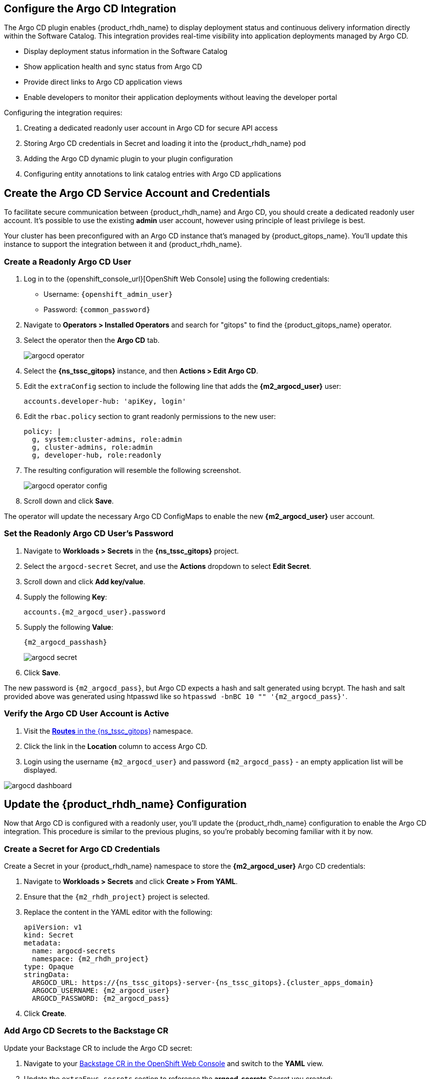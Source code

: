 == Configure the Argo CD Integration

The Argo CD plugin enables {product_rhdh_name} to display deployment status and continuous delivery information directly within the Software Catalog. This integration provides real-time visibility into application deployments managed by Argo CD.

* Display deployment status information in the Software Catalog
* Show application health and sync status from Argo CD
* Provide direct links to Argo CD application views
* Enable developers to monitor their application deployments without leaving the developer portal

Configuring the integration requires:

. Creating a dedicated readonly user account in Argo CD for secure API access
. Storing Argo CD credentials in Secret and loading it into the {product_rhdh_name} pod
. Adding the Argo CD dynamic plugin to your plugin configuration
. Configuring entity annotations to link catalog entries with Argo CD applications

== Create the Argo CD Service Account and Credentials

To facilitate secure communication between {product_rhdh_name} and Argo CD, you should create a dedicated readonly user account. It's possible to use the existing *admin* user account, however using principle of least privilege is best.

Your cluster has been preconfigured with an Argo CD instance that's managed by {product_gitops_name}. You'll update this instance to support the integration between it and {product_rhdh_name}.

=== Create a Readonly Argo CD User

. Log in to the {openshift_console_url}[OpenShift Web Console] using the following credentials:
  * Username: `{openshift_admin_user}`
  * Password: `{common_password}`
. Navigate to *Operators > Installed Operators* and search for "gitops" to find the {product_gitops_name} operator.
. Select the operator then the *Argo CD* tab.
+
image::setup-rhdh/argocd-operator.png[]
. Select the *{ns_tssc_gitops}* instance, and then *Actions > Edit Argo CD*.
. Edit the `extraConfig` section to include the following line that adds the *{m2_argocd_user}* user:
+
[source,yaml,role=execute,subs=attributes+]
----
accounts.developer-hub: 'apiKey, login'
----
. Edit the `rbac.policy` section to grant readonly permissions to the new user:
+
[source,yaml,role=execute,subs=attributes+]
----
policy: |
  g, system:cluster-admins, role:admin
  g, cluster-admins, role:admin
  g, developer-hub, role:readonly
----
. The resulting configuration will resemble the following screenshot.
+
image::setup-rhdh/argocd-operator-config.png[]
. Scroll down and click *Save*.

The operator will update the necessary Argo CD ConfigMaps to enable the new *{m2_argocd_user}* user account. 

=== Set the Readonly Argo CD User's Password

. Navigate to *Workloads > Secrets* in the *{ns_tssc_gitops}* project.
. Select the `argocd-secret` Secret, and use the *Actions* dropdown to select *Edit Secret*.
. Scroll down and click *Add key/value*.
. Supply the following *Key*:
+
[source,yaml,role=execute,subs=attributes+]
----
accounts.{m2_argocd_user}.password
----
. Supply the following *Value*:
+
[source,yaml,role=execute,subs=attributes+]
----
{m2_argocd_passhash}
----
+
image::setup-rhdh/argocd-secret.png[]
. Click *Save*.

The new password is `{m2_argocd_pass}`, but Argo CD expects a hash and salt generated using bcrypt. The hash and salt provided above was generated using htpasswd like so `htpasswd -bnBC 10 "" '{m2_argocd_pass}'`.

=== Verify the Argo CD User Account is Active

. Visit the https://console-openshift-console.{cluster_apps_domain}/k8s/ns/tssc-gitops/route.openshift.io~v1~Route[*Routes* in the {ns_tssc_gitops}] namespace.
. Click the link in the *Location* column to access Argo CD.
. Login using the username `{m2_argocd_user}` and password `{m2_argocd_pass}` - an empty application list will be displayed.

image::setup-rhdh/argocd-dashboard.png[]

== Update the {product_rhdh_name} Configuration

Now that Argo CD is configured with a readonly user, you'll update the {product_rhdh_name} configuration to enable the Argo CD integration. This procedure is similar to the previous plugins, so you're probably becoming familiar with it by now.

=== Create a Secret for Argo CD Credentials

Create a Secret in your {product_rhdh_name} namespace to store the *{m2_argocd_user}* Argo CD credentials:

. Navigate to *Workloads > Secrets* and click *Create > From YAML*.
. Ensure that the `{m2_rhdh_project}` project is selected.
. Replace the content in the YAML editor with the following:
+
[source,yaml,role=execute,subs=attributes+]
----
apiVersion: v1
kind: Secret
metadata:
  name: argocd-secrets
  namespace: {m2_rhdh_project}
type: Opaque
stringData:
  ARGOCD_URL: https://{ns_tssc_gitops}-server-{ns_tssc_gitops}.{cluster_apps_domain}
  ARGOCD_USERNAME: {m2_argocd_user}
  ARGOCD_PASSWORD: {m2_argocd_pass}
----
. Click *Create*.

=== Add Argo CD Secrets to the Backstage CR

Update your Backstage CR to include the Argo CD secret:

. Navigate to your https://console-openshift-console.{cluster_apps_domain}/k8s/ns/{m2_rhdh_project}/rhdh.redhat.com~v1alpha3~Backstage/rhdh[Backstage CR in the OpenShift Web Console] and switch to the *YAML* view.
. Update the `extraEnvs.secrets` section to reference the *argocd-secrets* Secret you created:
+
[source,yaml,role=execute,subs=attributes+]
----
extraEnvs:
  secrets:
    - name: {m2_keycloak_secret_name}
    - name: gitlab-secrets
    # Inject the ARGOCD_URL, ARGOCD_USERNAME, 
    # and ARGOCD_PASSWORD into the pod as environment variables
    - name: argocd-secrets
----
. Click *Save*.

=== Enable the Argo CD Dynamic Plugin

Enable the Argo CD plugin by updating your *{m2_rhdh_plugins_cm_name}* ConfigMap:

. Navigate to *Workloads > ConfigMaps* and click on `{m2_rhdh_plugins_cm_name}`.
. Click *Edit ConfigMap*.
. Update the `dynamic-plugins.yaml` content to include the Argo CD plugin:
+
[source,yaml,role=execute,subs=attributes+]
----
- package: ./dynamic-plugins/dist/roadiehq-backstage-plugin-argo-cd-backend-dynamic
  disabled: false
- package: ./dynamic-plugins/dist/backstage-community-plugin-redhat-argocd
  disabled: false
----
+
[NOTE]
====
Verify that your indentation is correct by aligning it with the existing plugins.
====
. Click *Save*.

=== Configure the Argo CD Plugin 

Update your *app-config.yaml* to include Argo CD integration configuration:

. Navigate to *Workloads > ConfigMaps* and click on `{m2_rhdh_cm_name}`.
. Click *Edit ConfigMap*.
. Add the following `argocd` configuration at the root level of the *app-config.yaml*, at the same indentation level as the `catalog` and `integrations` keys:
+
[source,yaml,role=execute,subs=attributes+]
----
argocd:
  appLocatorMethods:
    - type: config
      instances:
        - name: argocd
          url: ${ARGOCD_URL}
          username: ${ARGOCD_USERNAME}
          password: ${ARGOCD_PASSWORD}
----
. Click *Save* to update the *app-config.yaml*.

Wait for the new Backstage pod to start, and check the *backstage-backend* logs for the Argo CD plugin initializing messages.

image::setup-rhdh/argocd-plugin-logs.png[]

== Configure Entity Annotations

For entities to display Argo CD information, they must include the appropriate annotation linking them to their corresponding Argo CD applications.

Add the following annotation to your `catalog-info.yaml` files or entity definitions:

[source,yaml,role=execute,subs=attributes+]
----
metadata:
  annotations:
    argocd/app-selector: app.kubernetes.io/name=YOUR_APP_NAME
----

[NOTE]
====
Replace `YOUR_APP_NAME` with the actual application name used in your Argo CD application labels. The selector should match the labels configured on your Argo CD applications.
====

== Verify Argo CD Integration

After the new Backstage pod has started:

. Check the Backstage pod logs to confirm successful connection to Argo CD.
. Log in to your {product_rhdh_name} instance.
. Navigate to the *Catalog* and select a component that has the `argocd/app-selector` annotation.
. You should now see a *CD* tab in the component view displaying deployment status from Argo CD.

The entity that was imported by the GitLab plugin in the previous section will now display a "CD" tab in the Component view in {product_rhdh_name}, showing real-time deployment status and details from Argo CD.

[NOTE]
====
The Argo CD integration requires proper network connectivity between {product_rhdh_name} and the Argo CD server. Ensure that the Argo CD server URL is accessible from the {product_rhdh_name} pod and that the service account has the necessary permissions to read application information.
====
